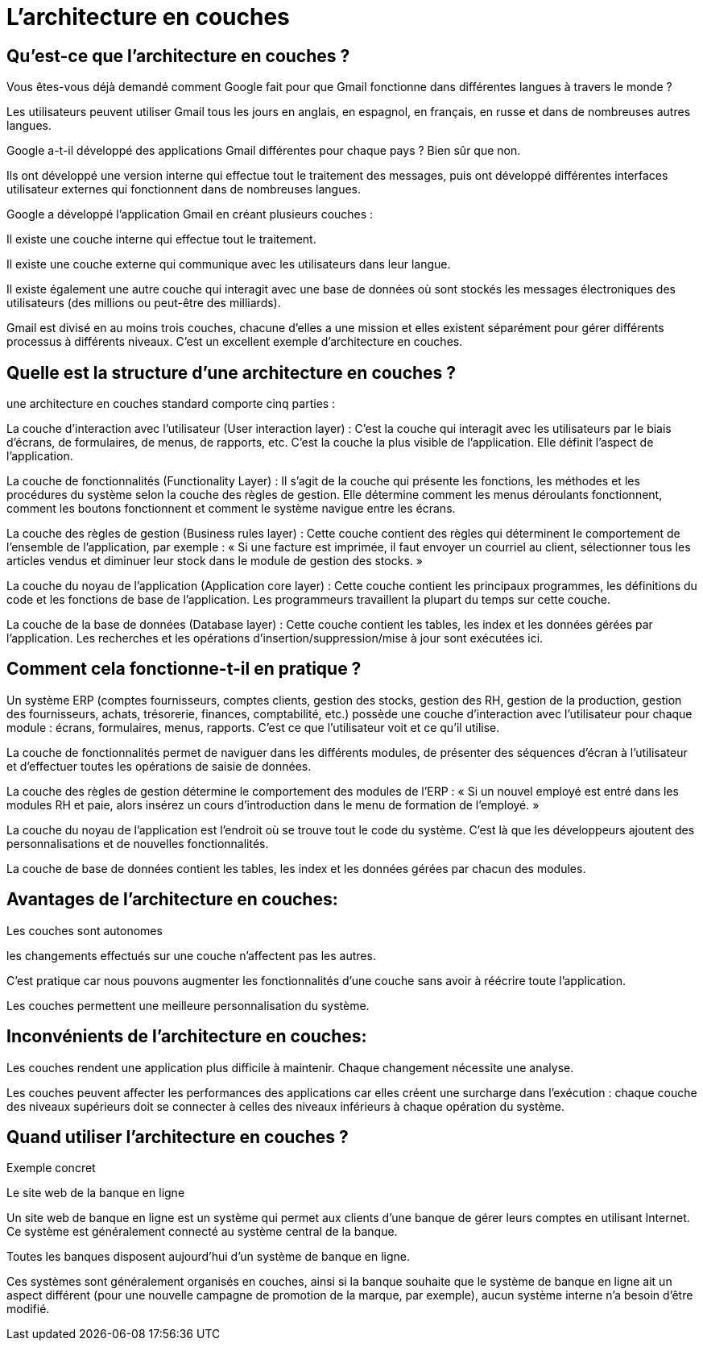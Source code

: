 = L'architecture en couches

== Qu'est-ce que l'architecture en couches ? 

Vous êtes-vous déjà demandé comment Google fait pour que Gmail fonctionne dans différentes langues à travers le monde ? 

Les utilisateurs peuvent utiliser Gmail tous les jours en anglais, en espagnol, en français, en russe et dans de nombreuses autres langues.

Google a-t-il développé des applications Gmail différentes pour chaque pays ? Bien sûr que non. 

Ils ont développé une version interne qui effectue tout le traitement des messages, puis ont développé différentes interfaces utilisateur externes qui fonctionnent dans de nombreuses langues.

Google a développé l'application Gmail en créant plusieurs couches :

Il existe une couche interne qui effectue tout le traitement.

Il existe une couche externe qui communique avec les utilisateurs dans leur langue. 

Il existe également une autre couche qui interagit avec une base de données où sont stockés les messages électroniques des utilisateurs (des millions ou peut-être des milliards).

Gmail est divisé en au moins trois couches, chacune d'elles a une mission et elles existent séparément pour gérer différents processus à différents niveaux. C'est un excellent exemple d'architecture en couches.

== Quelle est la structure d'une architecture en couches ? 

une architecture en couches standard comporte cinq parties :

La couche d'interaction avec l'utilisateur (User interaction layer) : C'est la couche qui interagit avec les utilisateurs par le biais d'écrans, de formulaires, de menus, de rapports, etc. C'est la couche la plus visible de l'application. Elle définit l'aspect de l'application. 

La couche de fonctionnalités (Functionality Layer) : Il s'agit de la couche qui présente les fonctions, les méthodes et les procédures du système selon la couche des règles de gestion. Elle détermine comment les menus déroulants fonctionnent, comment les boutons fonctionnent et comment le système navigue entre les écrans.

La couche des règles de gestion (Business rules layer) : Cette couche contient des règles qui déterminent le comportement de l'ensemble de l'application, par exemple : « Si une facture est imprimée, il faut envoyer un courriel au client, sélectionner tous les articles vendus et diminuer leur stock dans le module de gestion des stocks. » 

La couche du noyau de l'application (Application core layer) : Cette couche contient les principaux programmes, les définitions du code et les fonctions de base de l'application. Les programmeurs travaillent la plupart du temps sur cette couche. 

La couche de la base de données (Database layer) : Cette couche contient les tables, les index et les données gérées par l'application. Les recherches et les opérations d'insertion/suppression/mise à jour sont exécutées ici. 

== Comment cela fonctionne-t-il en pratique ?

Un système ERP (comptes fournisseurs, comptes clients, gestion des stocks, gestion des RH, gestion de la production, gestion des fournisseurs, achats, trésorerie, finances, comptabilité, etc.) possède une couche d'interaction avec l'utilisateur pour chaque module : écrans, formulaires, menus, rapports. C'est ce que l'utilisateur voit et ce qu'il utilise. 

La couche de fonctionnalités permet de naviguer dans les différents modules, de présenter des séquences d'écran à l'utilisateur et d'effectuer toutes les opérations de saisie de données. 

La couche des règles de gestion détermine le comportement des modules de l'ERP : « Si un nouvel employé est entré dans les modules RH et paie, alors insérez un cours d'introduction dans le menu de formation de l'employé. »

La couche du noyau de l'application est l'endroit où se trouve tout le code du système. C'est là que les développeurs ajoutent des personnalisations et de nouvelles fonctionnalités.

La couche de base de données contient les tables, les index et les données gérées par chacun des modules.

== Avantages de l'architecture en couches:

Les couches sont autonomes 

les changements effectués sur une couche n'affectent pas les autres. 

C'est pratique car nous pouvons augmenter les fonctionnalités d'une couche sans avoir à réécrire toute l'application.

Les couches permettent une meilleure personnalisation du système.

== Inconvénients de l'architecture en couches:

Les couches rendent une application plus difficile à maintenir. Chaque changement nécessite une analyse.

Les couches peuvent affecter les performances des applications car elles créent une surcharge dans l'exécution : chaque couche des niveaux supérieurs doit se connecter à celles des niveaux inférieurs à chaque opération du système.

== Quand utiliser l’architecture en couches ? 

Exemple concret 

Le site web de la banque en ligne

Un site web de banque en ligne est un système qui permet aux clients d’une banque de gérer leurs comptes en utilisant Internet. Ce système est généralement connecté au système central de la banque.

Toutes les banques disposent aujourd'hui d'un système de banque en ligne.

Ces systèmes sont généralement organisés en couches, ainsi si la banque souhaite que le système de banque en ligne ait un aspect différent (pour une nouvelle campagne de promotion de la marque, par exemple), aucun système interne n’a besoin d’être modifié.
